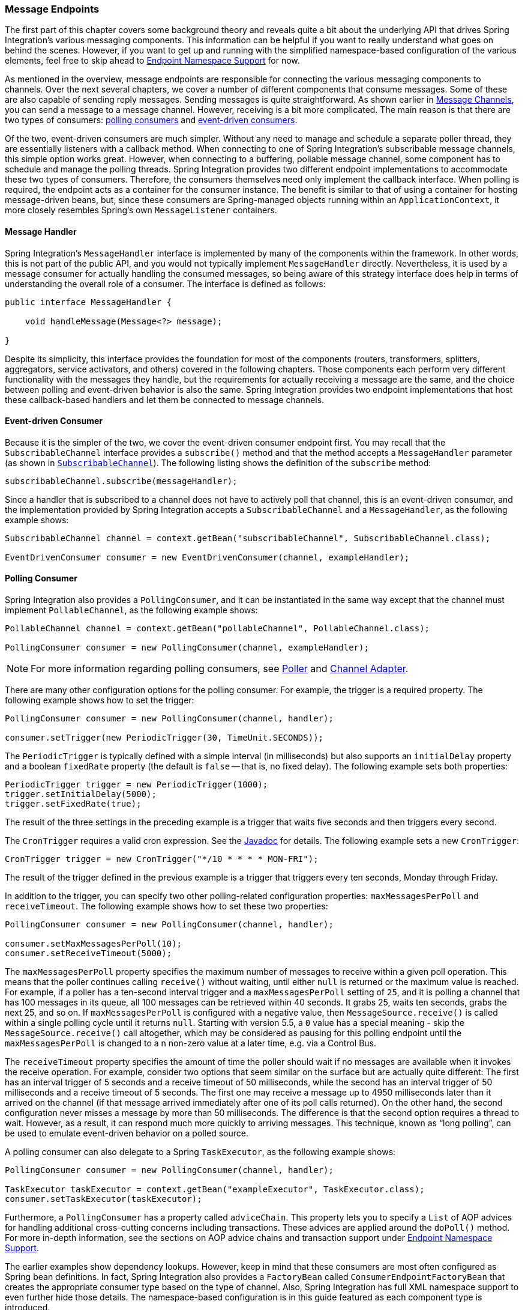 [[endpoint]]
=== Message Endpoints

The first part of this chapter covers some background theory and reveals quite a bit about the underlying API that drives Spring Integration's various messaging components.
This information can be helpful if you want to really understand what goes on behind the scenes.
However, if you want to get up and running with the simplified namespace-based configuration of the various elements, feel free to skip ahead to <<endpoint-namespace>> for now.

As mentioned in the overview, message endpoints are responsible for connecting the various messaging components to channels.
Over the next several chapters, we cover a number of different components that consume messages.
Some of these are also capable of sending reply messages.
Sending messages is quite straightforward.
As shown earlier in <<./channel.adoc#channel,Message Channels>>, you can send a message to a message channel.
However, receiving is a bit more complicated.
The main reason is that there are two types of consumers: https://www.enterpriseintegrationpatterns.com/PollingConsumer.html[polling consumers] and https://www.enterpriseintegrationpatterns.com/EventDrivenConsumer.html[event-driven consumers].

Of the two, event-driven consumers are much simpler.
Without any need to manage and schedule a separate poller thread, they are essentially listeners with a callback method.
When connecting to one of Spring Integration's subscribable message channels, this simple option works great.
However, when connecting to a buffering, pollable message channel, some component has to schedule and manage the polling threads.
Spring Integration provides two different endpoint implementations to accommodate these two types of consumers.
Therefore, the consumers themselves need only implement the callback interface.
When polling is required, the endpoint acts as a container for the consumer instance.
The benefit is similar to that of using a container for hosting message-driven beans, but, since these consumers are Spring-managed objects running within an `ApplicationContext`, it more closely resembles Spring's own `MessageListener` containers.

[[endpoint-handler]]
==== Message Handler

Spring Integration's `MessageHandler` interface is implemented by many of the components within the framework.
In other words, this is not part of the public API, and you would not typically implement `MessageHandler` directly.
Nevertheless, it is used by a message consumer for actually handling the consumed messages, so being aware of this strategy interface does help in terms of understanding the overall role of a consumer.
The interface is defined as follows:

====
[source,java]
----
public interface MessageHandler {

    void handleMessage(Message<?> message);

}
----
====

Despite its simplicity, this interface provides the foundation for most of the components (routers, transformers, splitters, aggregators, service activators, and others) covered in the following chapters.
Those components each perform very different functionality with the messages they handle, but the requirements for actually receiving a message are the same, and the choice between polling and event-driven behavior is also the same.
Spring Integration provides two endpoint implementations that host these callback-based handlers and let them be connected to message channels.

[[endpoint-eventdrivenconsumer]]
==== Event-driven Consumer

Because it is the simpler of the two, we cover the event-driven consumer endpoint first.
You may recall that the `SubscribableChannel` interface provides a `subscribe()` method and that the method accepts a `MessageHandler` parameter (as shown in <<./channel.adoc#channel-interfaces-subscribablechannel,`SubscribableChannel`>>).
The following listing shows the definition of the `subscribe` method:

====
[source,java]
----
subscribableChannel.subscribe(messageHandler);
----
====

Since a handler that is subscribed to a channel does not have to actively poll that channel, this is an event-driven consumer, and the implementation provided by Spring Integration accepts a `SubscribableChannel` and a `MessageHandler`, as the following example shows:

====
[source,java]
----
SubscribableChannel channel = context.getBean("subscribableChannel", SubscribableChannel.class);

EventDrivenConsumer consumer = new EventDrivenConsumer(channel, exampleHandler);
----
====

[[endpoint-pollingconsumer]]
==== Polling Consumer

Spring Integration also provides a `PollingConsumer`, and it can be instantiated in the same way except that the channel must implement `PollableChannel`, as the following example shows:

====
[source,java]
----
PollableChannel channel = context.getBean("pollableChannel", PollableChannel.class);

PollingConsumer consumer = new PollingConsumer(channel, exampleHandler);
----
====

NOTE: For more information regarding polling consumers, see <<./polling-consumer.adoc#polling-consumer,Poller>> and <<./channel-adapter.adoc#channel-adapter,Channel Adapter>>.

There are many other configuration options for the polling consumer.
For example, the trigger is a required property.
The following example shows how to set the trigger:

====
[source,java]
----
PollingConsumer consumer = new PollingConsumer(channel, handler);

consumer.setTrigger(new PeriodicTrigger(30, TimeUnit.SECONDS));
----
====

The `PeriodicTrigger` is typically defined with a simple interval (in milliseconds) but also supports an `initialDelay` property and a boolean `fixedRate` property (the default is `false` -- that is, no fixed delay).
The following example sets both properties:

====
[source,java]
----
PeriodicTrigger trigger = new PeriodicTrigger(1000);
trigger.setInitialDelay(5000);
trigger.setFixedRate(true);
----
====

The result of the three settings in the preceding example is a trigger that waits five seconds and then triggers every second.

The `CronTrigger` requires a valid cron expression.
See the https://docs.spring.io/spring-framework/docs/current/javadoc-api/org/springframework/scheduling/support/CronTrigger.html[Javadoc] for details.
The following example sets a new `CronTrigger`:

====
[source,java]
----
CronTrigger trigger = new CronTrigger("*/10 * * * * MON-FRI");
----
====

The result of the trigger defined in the previous example is a trigger that triggers every ten seconds, Monday through Friday.

In addition to the trigger, you can specify two other polling-related configuration properties: `maxMessagesPerPoll` and `receiveTimeout`.
The following example shows how to set these two properties:

====
[source,java]
----
PollingConsumer consumer = new PollingConsumer(channel, handler);

consumer.setMaxMessagesPerPoll(10);
consumer.setReceiveTimeout(5000);
----
====

The `maxMessagesPerPoll` property specifies the maximum number of messages to receive within a given poll operation.
This means that the poller continues calling `receive()` without waiting, until either `null` is returned or the maximum value is reached.
For example, if a poller has a ten-second interval trigger and a `maxMessagesPerPoll` setting of `25`, and it is polling a channel that has 100 messages in its queue, all 100 messages can be retrieved within 40 seconds.
It grabs 25, waits ten seconds, grabs the next 25, and so on.
If `maxMessagesPerPoll` is configured with a negative value, then `MessageSource.receive()` is called within a single polling cycle until it returns `null`.
Starting with version 5.5, a `0` value has a special meaning - skip the `MessageSource.receive()` call altogether, which may be considered as pausing for this polling endpoint until the `maxMessagesPerPoll` is changed to a n non-zero value at a later time, e.g. via a Control Bus.

The `receiveTimeout` property specifies the amount of time the poller should wait if no messages are available when it invokes the receive operation.
For example, consider two options that seem similar on the surface but are actually quite different: The first has an interval trigger of 5 seconds and a receive timeout of 50 milliseconds, while the second has an interval trigger of 50 milliseconds and a receive timeout of 5 seconds.
The first one may receive a message up to 4950 milliseconds later than it arrived on the channel (if that message arrived immediately after one of its poll calls returned).
On the other hand, the second configuration never misses a message by more than 50 milliseconds.
The difference is that the second option requires a thread to wait.
However, as a result, it can respond much more quickly to arriving messages.
This technique, known as "`long polling`", can be used to emulate event-driven behavior on a polled source.

A polling consumer can also delegate to a Spring `TaskExecutor`, as the following example shows:

====
[source,java]
----
PollingConsumer consumer = new PollingConsumer(channel, handler);

TaskExecutor taskExecutor = context.getBean("exampleExecutor", TaskExecutor.class);
consumer.setTaskExecutor(taskExecutor);
----
====

Furthermore, a `PollingConsumer` has a property called `adviceChain`.
This property lets you to specify a `List` of AOP advices for handling additional cross-cutting concerns including transactions.
These advices are applied around the `doPoll()` method.
For more in-depth information, see the sections on AOP advice chains and transaction support under <<endpoint-namespace>>.

The earlier examples show dependency lookups.
However, keep in mind that these consumers are most often configured as Spring bean definitions.
In fact, Spring Integration also provides a `FactoryBean` called `ConsumerEndpointFactoryBean` that creates the appropriate consumer type based on the type of channel.
Also, Spring Integration has full XML namespace support to even further hide those details.
The namespace-based configuration is in this guide featured as each component type is introduced.

NOTE: Many of the `MessageHandler` implementations can generate reply messages.
As mentioned earlier, sending messages is trivial when compared to receiving messages.
Nevertheless, when and how many reply messages are sent depends on the handler type.
For example, an aggregator waits for a number of messages to arrive and is often configured as a downstream consumer for a splitter, which can generate multiple replies for each message it handles.
When using the namespace configuration, you do not strictly need to know all of the details.
However, it still might be worth knowing that several of these components share a common base class, the `AbstractReplyProducingMessageHandler`, and that it provides a `setOutputChannel(..)` method.

[[endpoint-namespace]]
==== Endpoint Namespace Support

Throughout this reference manual, you can find specific configuration examples for endpoint elements, such as router, transformer, service-activator, and so on.
Most of these support an `input-channel` attribute and many support an `output-channel` attribute.
After being parsed, these endpoint elements produce an instance of either the `PollingConsumer` or the `EventDrivenConsumer`, depending on the type of the `input-channel` that is referenced: `PollableChannel` or `SubscribableChannel`, respectively.
When the channel is pollable, the polling behavior is based on the endpoint element's `poller` sub-element and its attributes.

The following listing lists all of the available configuration options for a `poller`:

[source,xml]
----
<int:poller cron=""                                  <1>
            default="false"                          <2>
            error-channel=""                         <3>
            fixed-delay=""                           <4>
            fixed-rate=""                            <5>
            id=""                                    <6>
            max-messages-per-poll=""                 <7>
            receive-timeout=""                       <8>
            ref=""                                   <9>
            task-executor=""                         <10>
            time-unit="MILLISECONDS"                 <11>
            trigger="">                              <12>
            <int:advice-chain />                     <13>
            <int:transactional />                    <14>
</int:poller>
----

<1> Provides the ability to configure pollers by using Cron expressions.
The underlying implementation uses an `org.springframework.scheduling.support.CronTrigger`.
If this attribute is set, none of the following attributes must be specified: `fixed-delay`, `trigger`, `fixed-rate`, and `ref`.
<2> By setting this attribute to `true`, you can define exactly one global default poller.
An exception is raised if more than one default poller is defined in the application context.
Any endpoints connected to a `PollableChannel` (`PollingConsumer`) or any `SourcePollingChannelAdapter` that does not have an explicitly configured poller then uses the global default poller.
It defaults to `false`.
Optional.
<3> Identifies the channel to which error messages are sent if a failure occurs in this poller's invocation.
To completely suppress exceptions, you can provide a reference to the `nullChannel`.
Optional.
<4> The fixed delay trigger uses a `PeriodicTrigger` under the covers.
If you do not use the `time-unit` attribute, the specified value is represented in milliseconds.
If this attribute is set, none of the following attributes must be specified: `fixed-rate`, `trigger`, `cron`, and `ref`.
<5> The fixed rate trigger uses a `PeriodicTrigger` under the covers.
If you do not use the `time-unit` attribute, the specified value is represented in milliseconds.
If this attribute is set, none of the following attributes must be specified: `fixed-delay`, `trigger`, `cron`, and `ref`.
<6> The ID referring to the poller's underlying bean-definition, which is of type `org.springframework.integration.scheduling.PollerMetadata`.
The `id` attribute is required for a top-level poller element, unless it is the default poller (`default="true"`).
<7> See <<./channel-adapter.adoc#channel-adapter-namespace-inbound,Configuring An Inbound Channel Adapter>> for more information.
If not specified, the default value depends on the context.
If you use a `PollingConsumer`, this attribute defaults to `-1`.
However, if you use a `SourcePollingChannelAdapter`, the `max-messages-per-poll` attribute defaults to `1`.
Optional.
<8> Value is set on the underlying class `PollerMetadata`.
If not specified, it defaults to 1000 (milliseconds).
Optional.
<9> Bean reference to another top-level poller.
The `ref` attribute must not be present on the top-level `poller` element.
However, if this attribute is set, none of the following attributes must be specified: `fixed-rate`, `trigger`, `cron`, and `fixed-delay`.
<10> Provides the ability to reference a custom task executor.
See <<taskexecutor-support>> for further information.
Optional.
<11> This attribute specifies the `java.util.concurrent.TimeUnit` enum value on the underlying `org.springframework.scheduling.support.PeriodicTrigger`.
Therefore, this attribute can be used only in combination with the `fixed-delay` or `fixed-rate` attributes.
If combined with either `cron` or a `trigger` reference attribute, it causes a failure.
The minimal supported granularity for a `PeriodicTrigger` is milliseconds.
Therefore, the only available options are milliseconds and seconds.
If this value is not provided, any `fixed-delay` or `fixed-rate` value is interpreted as milliseconds.
Basically, this enum provides a convenience for seconds-based interval trigger values.
For hourly, daily, and monthly settings, we recommend using a `cron` trigger instead.
<12> Reference to any Spring-configured bean that implements the `org.springframework.scheduling.Trigger` interface.
However, if this attribute is set, none of the following attributes must be specified: `fixed-delay`, `fixed-rate`, `cron`, and `ref`.
Optional.
<13> Allows specifying extra AOP advices to handle additional cross-cutting concerns.
See <<transaction-support>> for further information.
Optional.
<14> Pollers can be made transactional.
See <<aop-advice-chains>> for further information.
Optional.

===== Examples

A simple interval-based poller with a 1-second interval can be configured as follows:

====
[source,xml]
----
<int:transformer input-channel="pollable"
    ref="transformer"
    output-channel="output">
    <int:poller fixed-rate="1000"/>
</int:transformer>
----
====

As an alternative to using the `fixed-rate` attribute, you can also use the `fixed-delay` attribute.

For a poller based on a Cron expression, use the `cron` attribute instead, as the following example shows:

====
[source,xml]
----
<int:transformer input-channel="pollable"
    ref="transformer"
    output-channel="output">
    <int:poller cron="*/10 * * * * MON-FRI"/>
</int:transformer>
----
====

If the input channel is a `PollableChannel`, the poller configuration is required.
Specifically, as mentioned earlier, the `trigger` is a required property of the `PollingConsumer` class.
Therefore, if you omit the `poller` sub-element for a polling consumer endpoint's configuration, an exception may be thrown.
The exception may also be thrown if you attempt to configure a poller on the element that is connected to a non-pollable channel.

It is also possible to create top-level pollers, in which case only a `ref` attribute is required, as the following example shows:

[source,xml]
----
<int:poller id="weekdayPoller" cron="*/10 * * * * MON-FRI"/>

<int:transformer input-channel="pollable"
    ref="transformer"
    output-channel="output">
    <int:poller ref="weekdayPoller"/>
</int:transformer>
----

NOTE: The `ref` attribute is allowed only on the inner poller definitions.
Defining this attribute on a top-level poller results in a configuration exception being thrown during initialization of the application context.

[[global-default-poller]]
====== Global Default Poller

To simplify the configuration even further, you can define a global default poller.
A single top-level poller component in XML DSL may have the `default` attribute set to `true`.
For Java configuration a `PollerMetadata` bean with the `PollerMetadata.DEFAULT_POLLER` name must be declared in this case.
In that case, any endpoint with a `PollableChannel` for its input channel, that is defined within the same `ApplicationContext`, and has no explicitly configured `poller` uses that default.
The following example shows such a poller and a transformer that uses it:

====
[source, java, role="primary"]
.Java DSL
----
@Bean(name = PollerMetadata.DEFAULT_POLLER)
public PollerMetadata defaultPoller() {
    PollerMetadata pollerMetadata = new PollerMetadata();
    pollerMetadata.setMaxMessagesPerPoll(5);
    pollerMetadata.setTrigger(new PeriodicTrigger(3000));
    return pollerMetadata;
}

// No 'poller' attribute because there is a default global poller
@Bean
public IntegrationFlow transformFlow(MyTransformer transformer) {
    return IntegrationFlow.from(MessageChannels.queue("pollable"))
                           .transform(transformer) // No 'poller' attribute because there is a default global poller
                           .channel("output")
                           .get();
}
----
[source, java, role="secondary"]
.Java
----
@Bean(PollerMetadata.DEFAULT_POLLER)
public PollerMetadata defaultPoller() {
    PollerMetadata pollerMetadata = new PollerMetadata();
    pollerMetadata.setMaxMessagesPerPoll(5);
    pollerMetadata.setTrigger(new PeriodicTrigger(3000));
    return pollerMetadata;
}

@Bean
public QueueChannel pollable() {
   return new QueueChannel();
}
// No 'poller' attribute because there is a default global poller
@Transformer(inputChannel = "pollable", outputChannel = "output")
public Object transform(Object payload) {
    ...
}
----
[source, kotlin, role="secondary"]
.Kotlin DSL
----
@Bean(PollerMetadata.DEFAULT_POLLER)
fun defaultPoller() =
    PollerMetadata()
        .also {
            it.maxMessagesPerPoll = 5
            it.trigger = PeriodicTrigger(3000)
        }

@Bean
fun convertFlow() =
    integrationFlow(MessageChannels.queue("pollable")) {
    	transform(transformer) // No 'poller' attribute because there is a default global poller
    	channel("output")
    }
----
[source, xml, role="secondary"]
.XML
----
<int:poller id="defaultPoller" default="true" max-messages-per-poll="5" fixed-delay="3000"/>

<!-- No <poller/> sub-element is necessary, because there is a default -->
<int:transformer input-channel="pollable"
                 ref="transformer"
                 output-channel="output"/>
----
====

[[transaction-support]]
====== Transaction Support

Spring Integration also provides transaction support for the pollers so that each receive-and-forward operation can be performed as an atomic unit of work.
To configure transactions for a poller, add the `<transactional/>` sub-element.
The following example shows the available attributes:

[source,xml]
----
<int:poller fixed-delay="1000">
    <int:transactional transaction-manager="txManager"
                       propagation="REQUIRED"
                       isolation="REPEATABLE_READ"
                       timeout="10000"
                       read-only="false"/>
</int:poller>
----

For more information, see <<./transactions.adoc#transaction-poller,Poller Transaction Support>>.

[[aop-advice-chains]]
===== AOP Advice chains

Since Spring transaction support depends on the proxy mechanism with `TransactionInterceptor` (AOP Advice) handling transactional behavior of the message flow initiated by the poller, you must sometimes provide extra advices to handle other cross cutting behavior associated with the poller.
For that, the `poller` defines an `advice-chain` element that lets you add more advices in a class that implements the `MethodInterceptor` interface.
The following example shows how to define an `advice-chain` for a `poller`:

====
[source,xml]
----
<int:service-activator id="advicedSa" input-channel="goodInputWithAdvice" ref="testBean"
		method="good" output-channel="output">
	<int:poller max-messages-per-poll="1" fixed-rate="10000">
		 <int:advice-chain>
			<ref bean="adviceA" />
			<beans:bean class="org.something.SampleAdvice" />
			<ref bean="txAdvice" />
		</int:advice-chain>
	</int:poller>
</int:service-activator>
----
====

For more information on how to implement the `MethodInterceptor` interface, see the https://docs.spring.io/spring/docs/current/spring-framework-reference/core.html#aop-api[AOP sections of the Spring Framework Reference Guide].
An advice chain can also be applied on a poller that does not have any transaction configuration, letting you enhance the behavior of the message flow initiated by the poller.

IMPORTANT: When using an advice chain, the `<transactional/>` child element cannot be specified.
Instead, declare a `<tx:advice/>` bean and add it to the `<advice-chain/>`.
See <<./transactions.adoc#transaction-poller,Poller Transaction Support>> for complete configuration details.

[[taskexecutor-support]]
====== TaskExecutor Support

The polling threads may be executed by any instance of Spring's `TaskExecutor` abstraction.
This enables concurrency for an endpoint or group of endpoints.
As of Spring 3.0, the core Spring Framework has a `task` namespace, and its `<executor/>` element supports the creation of a simple thread pool executor.
That element accepts attributes for common concurrency settings, such as pool-size and queue-capacity.
Configuring a thread-pooling executor can make a substantial difference in how the endpoint performs under load.
These settings are available for each endpoint, since the performance of an endpoint is one of the major factors to consider (the other major factor being the expected volume on the channel to which the endpoint subscribes).
To enable concurrency for a polling endpoint that is configured with the XML namespace support, provide the `task-executor` reference on its `<poller/>` element and then provide one or more of the properties shown in the following example:

====
[source,xml]
----
<int:poller task-executor="pool" fixed-rate="1000"/>

<task:executor id="pool"
               pool-size="5-25"
               queue-capacity="20"
               keep-alive="120"/>
----
====

If you do not provide a task-executor, the consumer's handler is invoked in the caller's thread.
Note that the caller is usually the default `TaskScheduler` (see <<./configuration.adoc#namespace-taskscheduler,Configuring the Task Scheduler>>).
You should also keep in mind that the `task-executor` attribute can provide a reference to any implementation of Spring's `TaskExecutor` interface by specifying the bean name.
The `executor` element shown earlier is provided for convenience.

As mentioned earlier in the <<endpoint-pollingconsumer,background section for polling consumers>>, you can also configure a polling consumer in such a way as to emulate event-driven behavior.
With a long receive timeout and a short interval in the trigger, you can ensure a very timely reaction to arriving messages even on a polled message source.
Note that this applies only  to sources that have a blocking wait call with a timeout.
For example, the file poller does not block.
Each `receive()` call returns immediately and either contains new files or not.
Therefore, even if a poller contains a long `receive-timeout`, that value would never be used in such a scenario.
On the other hand, when using Spring Integration's own queue-based channels, the timeout value does have a chance to participate.
The following example shows how a polling consumer can receive messages nearly instantaneously:

====
[source,xml]
----
<int:service-activator input-channel="someQueueChannel"
    output-channel="output">
    <int:poller receive-timeout="30000" fixed-rate="10"/>

</int:service-activator>
----
====

Using this approach does not carry much overhead, since, internally, it is nothing more then a timed-wait thread, which does not require nearly as much CPU resource usage as (for example) a thrashing, infinite while loop.

[[polling-consumer-change-polling-rate]]
==== Changing Polling Rate at Runtime

When configuring a poller with a `fixed-delay` or a `fixed-rate` attribute, the default implementation uses a `PeriodicTrigger` instance.
The `PeriodicTrigger` is part of the core Spring Framework.
It accepts the interval only as a constructor argument.
Therefore, it cannot be changed at runtime.

However, you can define your own implementation of the `org.springframework.scheduling.Trigger` interface.
You could even use the `PeriodicTrigger` as a starting point.
Then you can add a setter for the interval (period), or you can even embed your own throttling logic within the trigger itself.
The `period` property is used with each call to `nextExecutionTime` to schedule the next poll.
To use this custom trigger within pollers, declare the bean definition of the custom trigger in your application context and inject the dependency into your poller configuration by using the `trigger` attribute, which references the custom trigger bean instance.
You can now obtain a reference to the trigger bean and change the polling interval between polls.

For an example, see the https://github.com/SpringSource/spring-integration-samples/tree/main/intermediate[Spring Integration Samples] project.
It contains a sample called `dynamic-poller`, which uses a custom trigger and demonstrates the ability to change the polling interval at runtime.

The sample provides a custom trigger that implements the https://docs.spring.io/spring/docs/current/javadoc-api/org/springframework/scheduling/Trigger.html[`org.springframework.scheduling.Trigger`] interface.
The sample's trigger is based on Spring's https://docs.spring.io/spring/docs/current/javadoc-api/org/springframework/scheduling/support/PeriodicTrigger.html[`PeriodicTrigger`] implementation.
However, the fields of the custom trigger are not final, and the properties have explicit getters and setters, letting you dynamically change the polling period at runtime.

NOTE: It is important to note, though, that because the Trigger method is `nextExecutionTime()`, any changes to a dynamic trigger do not take effect until the next poll, based on the existing configuration.
It is not possible to force a trigger to fire before its currently configured next execution time.

[[payload-type-conversion]]
==== Payload Type Conversion

Throughout this reference manual, you can also see specific configuration and implementation examples of various endpoints that accept a message or any arbitrary `Object` as an input parameter.
In the case of an `Object`, such a parameter is mapped to a message payload or part of the payload or header (when using the Spring Expression Language).
However, the type of input parameter of the endpoint method sometimes does not match the type of the payload or its part.
In this scenario, we need to perform type conversion.
Spring Integration provides a convenient way for registering type converters (by using the Spring `ConversionService`) within its own instance of a conversion service bean named `integrationConversionService`.
That bean is automatically created as soon as the first converter is defined by using the Spring Integration infrastructure.
To register a converter, you can implement `org.springframework.core.convert.converter.Converter`, `org.springframework.core.convert.converter.GenericConverter`, or `org.springframework.core.convert.converter.ConverterFactory`.

The `Converter` implementation is the simplest and converts from a single type to another.
For more sophistication, such as converting to a class hierarchy, you can implement a `GenericConverter` and possibly a `ConditionalConverter`.
These give you complete access to the `from` and `to` type descriptors, enabling complex conversions.
For example, if you have an abstract class called `Something` that is the target of your conversion (parameter type, channel data type, and so on), you have two concrete implementations called `Thing1` and `Thing`, and you wish to convert to one or the other based on the input type, the `GenericConverter` would be a good fit.
For more information, see the Javadoc for these interfaces:

* https://docs.spring.io/spring-framework/docs/current/javadoc-api/org/springframework/core/convert/converter/Converter.html[org.springframework.core.convert.converter.Converter]
* https://docs.spring.io/spring-framework/docs/current/javadoc-api/org/springframework/core/convert/converter/package-summary.html[org.springframework.core.convert.converter.GenericConverter]
* https://docs.spring.io/spring/docs/current/javadoc-api/org/springframework/core/convert/converter/ConverterFactory.html[org.springframework.core.convert.converter.ConverterFactory]

When you have implemented your converter, you can register it with convenient namespace support, as the following example shows:

====
[source,xml]
----
<int:converter ref="sampleConverter"/>

<bean id="sampleConverter" class="foo.bar.TestConverter"/>
----
====

Alternately, you can use an inner bean, as the following example shows:

====
[source,xml]
----
<int:converter>
    <bean class="o.s.i.config.xml.ConverterParserTests$TestConverter3"/>
</int:converter>
----
====

Starting with Spring Integration 4.0, you can use annotations to create the preceding configuration, as the following example shows:

====
[source,java]
----
@Component
@IntegrationConverter
public class TestConverter implements Converter<Boolean, Number> {

	public Number convert(Boolean source) {
		return source ? 1 : 0;
	}

}
----
====

Alternately, you can use the `@Configuration` annotation, as the following example shows:

[source,java]
----
@Configuration
@EnableIntegration
public class ContextConfiguration {

	@Bean
	@IntegrationConverter
	public SerializingConverter serializingConverter() {
		return new SerializingConverter();
	}

}
----

[IMPORTANT]
=====
When configuring an application context, the Spring Framework lets you add a `conversionService` bean (see https://docs.spring.io/spring/docs/current/spring-framework-reference/core.html#core-convert-Spring-config[Configuring a ConversionService] chapter).
This service is used, when needed, to perform appropriate conversions during bean creation and configuration.

In contrast, the `integrationConversionService` is used for runtime conversions.
These uses are quite different.
Converters that are intended for use when wiring bean constructor arguments and properties may produce unintended results if used at runtime for Spring Integration expression evaluation against messages within data type channels, payload type transformers, and so on.

However, if you do want to use the Spring `conversionService` as the Spring Integration `integrationConversionService`, you can configure an alias in the application context, as the following example shows:

====
[source,xml]
----
<alias name="conversionService" alias="integrationConversionService"/>
----
====

In this case, the converters provided by the `conversionService` are available for Spring Integration runtime conversion.
=====

[[content-type-conversion]]
==== Content Type Conversion

Starting with version 5.0, by default, the method invocation mechanism is based on the `org.springframework.messaging.handler.invocation.InvocableHandlerMethod` infrastructure.
Its `HandlerMethodArgumentResolver` implementations (such as `PayloadArgumentResolver` and `MessageMethodArgumentResolver`) can use the `MessageConverter` abstraction to convert an incoming `payload` to the target method argument type.
The conversion can be based on the `contentType` message header.
For this purpose, Spring Integration provides the `ConfigurableCompositeMessageConverter`, which delegates to a list of registered converters to be invoked until one of them returns a non-null result.
By default, this converter provides (in strict order):

. https://docs.spring.io/spring-framework/docs/current/javadoc-api/org/springframework/jms/support/converter/MappingJackson2MessageConverter.html[`MappingJackson2MessageConverter`] if the Jackson processor is present on the classpath
. https://docs.spring.io/spring/docs/current/javadoc-api/org/springframework/messaging/converter/ByteArrayMessageConverter.html[`ByteArrayMessageConverter`]
. https://docs.spring.io/spring-integration/docs/current/api//org/springframework/integration/support/converter/ObjectStringMessageConverter.html[`ObjectStringMessageConverter`]
. https://docs.spring.io/spring/docs/current/javadoc-api/org/springframework/messaging/converter/GenericMessageConverter.html[`GenericMessageConverter`]

See the Javadoc (linked in the preceding list) for more information about their purpose and appropriate `contentType` values for conversion.
The `ConfigurableCompositeMessageConverter` is used because it can be supplied with any other `MessageConverter` implementations, including or excluding the previously mentioned default converters.
It can also be registered as an appropriate bean in the application context, overriding the default converter, as the following example shows:

====
[source,java]
----
@Bean(name = IntegrationContextUtils.ARGUMENT_RESOLVER_MESSAGE_CONVERTER_BEAN_NAME)
public ConfigurableCompositeMessageConverter compositeMessageConverter() {
    List<MessageConverter> converters =
        Arrays.asList(new MarshallingMessageConverter(jaxb2Marshaller()),
                 new JavaSerializationMessageConverter());
    return new ConfigurableCompositeMessageConverter(converters);
}
----
====

Those two new converters are registered in the composite before the defaults.
You can also not use a `ConfigurableCompositeMessageConverter` but provide your own `MessageConverter` by registering a bean with the name, `integrationArgumentResolverMessageConverter` (by setting the `IntegrationContextUtils.ARGUMENT_RESOLVER_MESSAGE_CONVERTER_BEAN_NAME` property).

NOTE: The `MessageConverter`-based (including `contentType` header) conversion is not available when using SpEL method invocation.
In this case, only the regular class-to-class conversion mentioned above in the <<payload-type-conversion>> is available.

[[async-polling]]
==== Asynchronous Polling

If you want the polling to be asynchronous, a poller can optionally specify a `task-executor` attribute that points to an existing instance of any `TaskExecutor` bean (Spring 3.0 provides a convenient namespace configuration through the `task` namespace).
However, there are certain things you must understand when configuring a poller with a `TaskExecutor`.

The problem is that there are two configurations in place, the poller and the `TaskExecutor`.
They must be in tune with each other.
Otherwise, you might end up creating an artificial memory leak.

Consider the following configuration:

====
[source,xml]
----
<int:channel id="publishChannel">
    <int:queue />
</int:channel>

<int:service-activator input-channel="publishChannel" ref="myService">
	<int:poller receive-timeout="5000" task-executor="taskExecutor" fixed-rate="50" />
</int:service-activator>

<task:executor id="taskExecutor" pool-size="20" />
----
====

The preceding configuration demonstrates an out-of-tune configuration.

By default, the task executor has an unbounded task queue.
The poller keeps scheduling new tasks even though all the threads are blocked, waiting for either a new message to arrive or the timeout to expire.
Given that there are 20 threads executing tasks with a five-second timeout, they are executed at a rate of 4 per second.
However, new tasks are being scheduled at a rate of 20 per second, so the internal queue in the task executor grows at a rate of 16 per second (while the process is idle), so we have a memory leak.

One of the ways to handle this is to set the `queue-capacity` attribute of the task executor.
Even 0 is a reasonable value.
You can also manage it by specifying what to do with messages that can not be queued by setting the `rejection-policy` attribute of the Task Executor (for example, to `DISCARD`).
In other words, there are certain details you must understand when configuring `TaskExecutor`.
See https://docs.spring.io/spring/docs/current/spring-framework-reference/integration.html#scheduling["`Task Execution and Scheduling`"] in the Spring reference manual for more detail on the subject.

[[endpoint-inner]]
==== Endpoint Inner Beans

Many endpoints are composite beans.
This includes all consumers and all polled inbound channel adapters.
Consumers (polled or event-driven) delegate to a `MessageHandler`.
Polled adapters obtain messages by delegating to a `MessageSource`.
Often, it is useful to obtain a reference to the delegate bean, perhaps to change configuration at runtime or for testing.
These beans can be obtained from the `ApplicationContext` with well known names.
`MessageHandler` instances are registered with the application context with bean IDs similar to `someConsumer.handler` (where 'consumer' is the value of the endpoint's `id` attribute).
`MessageSource` instances are registered with bean IDs similar to `somePolledAdapter.source`, where 'somePolledAdapter' is the ID of the adapter.

The preceding only applies to the framework component itself.
You can instead use an inner bean definition, as the following example shows:

====
[source,xml]
----
<int:service-activator id="exampleServiceActivator" input-channel="inChannel"
            output-channel = "outChannel" method="foo">
    <beans:bean class="org.foo.ExampleServiceActivator"/>
</int:service-activator>
----
====

The bean is treated like any inner bean declared and is not registered with the application context.
If you wish to access this bean in some other manner, declare it at the top level with an `id` and use the `ref` attribute instead.
See the https://docs.spring.io/spring/docs/current/spring-framework-reference/core.html#beans-inner-beans[Spring Documentation] for more information.

[[endpoint-roles]]
=== Endpoint Roles

Starting with version 4.2, endpoints can be assigned to roles.
Roles let endpoints be started and stopped as a group.
This is particularly useful when using leadership election, where a set of endpoints can be started or stopped when leadership is granted or revoked, respectively.
For this purpose the framework registers a `SmartLifecycleRoleController` bean in the application context with the name `IntegrationContextUtils.INTEGRATION_LIFECYCLE_ROLE_CONTROLLER`.
Whenever it is necessary to control lifecycles, this bean can be injected or `@Autowired`:

====
[source, xml]
----
<bean class="com.some.project.SomeLifecycleControl">
    <property name="roleController" ref="integrationLifecycleRoleController"/>
</bean>
----
====

You can assign endpoints to roles using XML, Java configuration, or programmatically.
The following example shows how to configure endpoint roles with XML:

====
[source, xml]
----
<int:inbound-channel-adapter id="ica" channel="someChannel" expression="'foo'" role="cluster"
        auto-startup="false">
    <int:poller fixed-rate="60000" />
</int:inbound-channel-adapter>
----
====

The following example shows how to configure endpoint roles for a bean created in Java:

====
[source, java]
----
@Bean
@ServiceActivator(inputChannel = "sendAsyncChannel", autoStartup="false")
@Role("cluster")
public MessageHandler sendAsyncHandler() {
    return // some MessageHandler
}
----
====

The following example shows how to configure endpoint roles on a method in Java:

====
[source, java]
----
@Payload("#args[0].toLowerCase()")
@Role("cluster")
public String handle(String payload) {
    return payload.toUpperCase();
}
----
====

The following example shows how to configure endpoint roles by using the `SmartLifecycleRoleController` in Java:

====
[source, java]
----
@Autowired
private SmartLifecycleRoleController roleController;
...
    this.roleController.addSmartLifeCycleToRole("cluster", someEndpoint);
...
----
====

The following example shows how to configure endpoint roles by using an `IntegrationFlow` in Java:

====
[source, java]
----
IntegrationFlow flow -> flow
        .handle(..., e -> e.role("cluster"));
----
====

Each of these adds the endpoint to the `cluster` role.

Invoking `roleController.startLifecyclesInRole("cluster")` and the corresponding `stop...` method starts and stops the endpoints.

NOTE: Any object that implements `SmartLifecycle` can be programmatically added -- not just endpoints.

The `SmartLifecycleRoleController` implements `ApplicationListener<AbstractLeaderEvent>` and it automatically starts and stops its configured `SmartLifecycle` objects when leadership is granted or revoked (when some bean publishes `OnGrantedEvent` or `OnRevokedEvent`, respectively).

IMPORTANT: When using leadership election to start and stop components, it is important to set the `auto-startup` XML attribute (`autoStartup` bean property) to `false` so that the application context does not start the components during context initialization.

Starting with version 4.3.8, the `SmartLifecycleRoleController` provides several status methods:

====
[source, java]
----
public Collection<String> getRoles() <1>

public boolean allEndpointsRunning(String role) <2>

public boolean noEndpointsRunning(String role) <3>

public Map<String, Boolean> getEndpointsRunningStatus(String role) <4>
----
====

<1> Returns a list of the roles being managed.

<2> Returns `true` if all endpoints in the role are running.

<3> Returns `true` if none of the endpoints in the role are running.

<4> Returns a map of `component name : running status`.
The component name is usually the bean name.

[[leadership-event-handling]]
=== Leadership Event Handling

Groups of endpoints can be started and stopped based on leadership being granted or revoked, respectively.
This is useful in clustered scenarios where shared resources must be consumed by only a single instance.
An example of this is a file inbound channel adapter that is polling a shared directory.
(See <<./file.adoc#file-reading,Reading Files>>).

To participate in a leader election and be notified when elected leader, when leadership is revoked, or on failure to acquire the resources to become leader, an application creates a component in the application context called a "`leader initiator`".
Normally, a leader initiator is a `SmartLifecycle`, so it starts (optionally) when the context starts and then publishes notifications when leadership changes.
You can also receive failure notifications by setting the `publishFailedEvents` to `true` (starting with version 5.0), for cases when you want to take a specific action if a failure occurs.
By convention, you should provide a `Candidate` that receives the callbacks.
You can also revoke the leadership through a `Context` object provided by the framework.
Your code can also listen for `o.s.i.leader.event.AbstractLeaderEvent` instances (the super class of `OnGrantedEvent` and `OnRevokedEvent`) and respond accordingly (for instance, by using a `SmartLifecycleRoleController`).
The events contain a reference to the `Context` object.
The following listing shows the definition of the `Context` interface:

====
[source, java]
----
public interface Context {

	boolean isLeader();

	void yield();

	String getRole();

}
----
====

Starting with version 5.0.6, the context provides a reference to the candidate's role.

Spring Integration provides a basic implementation of a leader initiator that is based on the `LockRegistry` abstraction.
To use it, you need to create an instance as a bean, as the following example shows:

====
[source, java]
----
@Bean
public LockRegistryLeaderInitiator leaderInitiator(LockRegistry locks) {
    return new LockRegistryLeaderInitiator(locks);
}
----
====

If the lock registry is implemented correctly, there is only ever at most one leader.
If the lock registry also provides locks that throw exceptions (ideally, `InterruptedException`) when they expire or are broken, the duration of the leaderless periods can be as short as is allowed by the inherent latency in the lock implementation.
By default, the `busyWaitMillis` property adds some additional latency to prevent CPU starvation in the (more usual) case that the locks are imperfect, and you only know they expired when you try to obtain one again.

See <<./zookeeper.adoc#zk-leadership,Zookeeper Leadership Event Handling>> for more information about leadership election and events that use Zookeeper.
